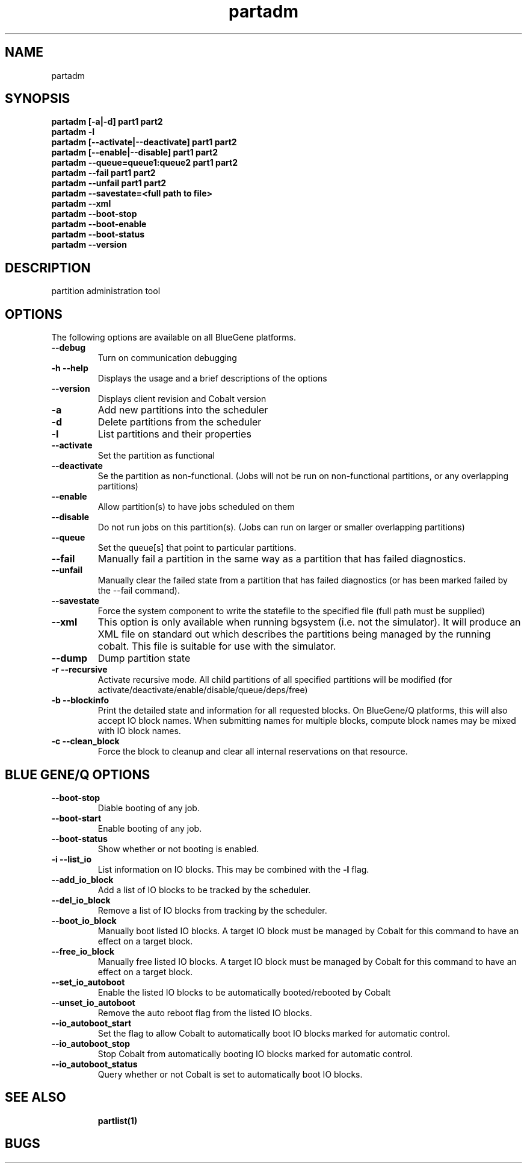 .TH "partadm" 8
.SH "NAME"
partadm 
.SH "SYNOPSIS"
.B partadm [-a|-d] part1 part2
.TP
.B partadm -l
.TP
.B partadm [--activate|--deactivate] part1 part2
.TP
.B partadm [--enable|--disable] part1 part2
.TP
.B partadm --queue=queue1:queue2 part1 part2
.TP
.B partadm --fail part1 part2
.TP
.B partadm --unfail part1 part2
.TP
.B partadm --savestate=<full path to file>
.TP
.B partadm --xml
.TP
.B partadm --boot-stop
.TP
.B partadm --boot-enable
.TP
.B partadm --boot-status
.TP
.B partadm --version
.SH "DESCRIPTION"
partition administration tool

.SH "OPTIONS"
The following options are available on all BlueGene platforms.
.TP
.B \-\-debug
Turn on communication debugging
.TP
.B \-h \-\-help
Displays the usage and a brief descriptions of the options
.TP
.B \-\-version
Displays client revision and Cobalt version

.TP
.B \-a
Add new partitions into the scheduler
.TP
.B \-d 
Delete partitions from the scheduler
.TP
.B \-l
List partitions and their properties
.TP
.B \-\-activate
Set the partition as functional
.TP
.B \-\-deactivate
Se the partition as non-functional. (Jobs will not be run on
non-functional partitions, or any overlapping partitions)
.TP
.B \-\-enable
Allow partition(s) to have jobs scheduled on them
.TP
.B \-\-disable
Do not run jobs on this partition(s). (Jobs can run on larger or
smaller overlapping partitions)
.TP
.B \-\-queue
Set the queue[s] that point to particular partitions.
.TP
.B \-\-fail
Manually fail a partition in the same way as a partition that has failed diagnostics.
.TP
.B \-\-unfail
Manually clear the failed state from a partition that has failed diagnostics (or
has been marked failed by the --fail command).
.TP
.B \-\-savestate
Force the system component to write the statefile to the specified file (full path must be supplied)
.TP
.B \-\-xml
This option is only available when running bgsystem (i.e. not the simulator).
It will produce an XML file on standard out which describes the partitions being
managed by the running cobalt.  This file is suitable for use with the simulator. 
.TP
.B \-\-dump
Dump partition state
.TP
.B \-r \-\-recursive
Activate recursive mode. All child partitions of all specified
partitions will be modified (for activate/deactivate/enable/disable/queue/deps/free)
.TP
.B \-b \-\-blockinfo
Print the detailed state and information for all requested blocks.  On BlueGene/Q platforms, this will also accept IO block names.  When submitting names for multiple blocks, compute block names may be mixed with IO block names.
.TP
.B \-c \-\-clean_block
Force the block to cleanup and clear all internal reservations on that resource.
.SH "BLUE GENE/Q OPTIONS"
.TP
.B \-\-boot-stop
Diable booting of any job.
.TP
.B \-\-boot-start
Enable booting of any job.
.TP
.B \-\-boot-status
Show whether or not booting is enabled.
.TP
.B \-i \-\-list_io
List information on IO blocks.  This may be combined with the
.B \-l
flag.
.TP
.B \-\-add_io_block
Add a list of IO blocks to be tracked by the scheduler.
.TP
.B \-\-del_io_block
Remove a list of IO blocks from tracking by the scheduler.
.TP
.B \-\-boot_io_block
Manually boot listed IO blocks.  A target IO block must be managed by Cobalt for
this command to have an effect on a target block.
.TP
.B \-\-free_io_block
Manually free listed IO blocks.  A target IO block must be managed by Cobalt for
this command to have an effect on a target block.
.TP
.B \-\-set_io_autoboot
Enable the listed IO blocks to be automatically booted/rebooted by Cobalt
.TP
.B \-\-unset_io_autoboot
Remove the auto reboot flag from the listed IO blocks.
.TP
.B \-\-io_autoboot_start
Set the flag to allow Cobalt to automatically boot IO blocks marked for
automatic control.
.TP
.B \-\-io_autoboot_stop
Stop Cobalt from automatically booting IO blocks marked for automatic control.
.TP
.B \-\-io_autoboot_status
Query whether or not Cobalt is set to automatically boot IO blocks.
.TP
.SH "SEE ALSO"
.BR partlist(1)
.SH "BUGS"

